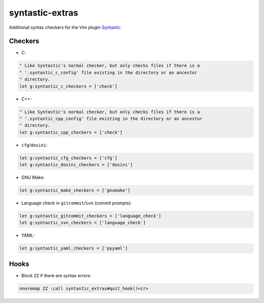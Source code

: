 ================
syntastic-extras
================

.. image:: https://travis-ci.org/myint/syntastic-extras.svg?branch=master
    :target: https://travis-ci.org/myint/syntastic-extras
    :alt: Build status

Additional syntax checkers for the Vim plugin Syntastic_.

.. _Syntastic: https://github.com/scrooloose/syntastic

Checkers
========

- C:

.. code-block:: vim

    " Like Syntastic's normal checker, but only checks files if there is a
    " '.syntastic_c_config' file existing in the directory or an ancestor
    " directory.
    let g:syntastic_c_checkers = ['check']

- C++:

.. code-block:: vim

    " Like Syntastic's normal checker, but only checks files if there is a
    " '.syntastic_cpp_config' file existing in the directory or an ancestor
    " directory.
    let g:syntastic_cpp_checkers = ['check']

- ``cfg``/``dosini``:

.. code-block:: vim

    let g:syntastic_cfg_checkers = ['cfg']
    let g:syntastic_dosini_checkers = ['dosini']

- GNU Make:

.. code-block:: vim

    let g:syntastic_make_checkers = ['gnumake']

- Language check in ``gitcommit``/``svn`` (commit prompts):

.. code-block:: vim

    let g:syntastic_gitcommit_checkers = ['language_check']
    let g:syntastic_svn_checkers = ['language_check']

- YAML:

.. code-block:: vim

    let g:syntastic_yaml_checkers = ['pyyaml']

Hooks
=====

- Block ``ZZ`` if there are syntax errors:

.. code-block:: vim

    nnoremap ZZ :call syntastic_extras#quit_hook()<cr>
